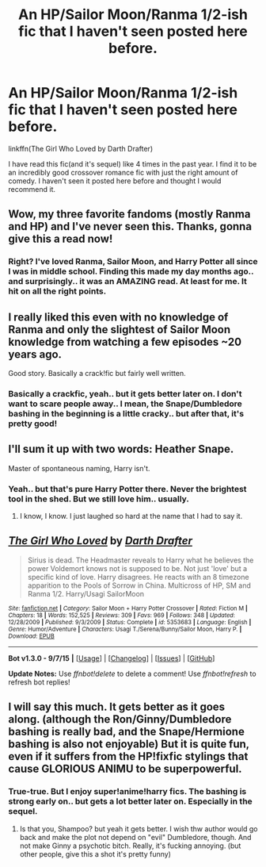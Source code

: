 #+TITLE: An HP/Sailor Moon/Ranma 1/2-ish fic that I haven't seen posted here before.

* An HP/Sailor Moon/Ranma 1/2-ish fic that I haven't seen posted here before.
:PROPERTIES:
:Author: Skidryn
:Score: 10
:DateUnix: 1445470866.0
:DateShort: 2015-Oct-22
:FlairText: Suggestion
:END:
linkffn(The Girl Who Loved by Darth Drafter)

I have read this fic(and it's sequel) like 4 times in the past year. I find it to be an incredibly good crossover romance fic with just the right amount of comedy. I haven't seen it posted here before and thought I would recommend it.


** Wow, my three favorite fandoms (mostly Ranma and HP) and I've never seen this. Thanks, gonna give this a read now!
:PROPERTIES:
:Author: CynicalArtist
:Score: 3
:DateUnix: 1445472076.0
:DateShort: 2015-Oct-22
:END:

*** Right? I've loved Ranma, Sailor Moon, and Harry Potter all since I was in middle school. Finding this made my day months ago.. and surprisingly.. it was an AMAZING read. At least for me. It hit on all the right points.
:PROPERTIES:
:Author: Skidryn
:Score: 1
:DateUnix: 1445472674.0
:DateShort: 2015-Oct-22
:END:


** I really liked this even with no knowledge of Ranma and only the slightest of Sailor Moon knowledge from watching a few episodes ~20 years ago.

Good story. Basically a crack!fic but fairly well written.
:PROPERTIES:
:Author: Slindish
:Score: 3
:DateUnix: 1445475339.0
:DateShort: 2015-Oct-22
:END:

*** Basically a crackfic, yeah.. but it gets better later on. I don't want to scare people away.. I mean, the Snape/Dumbledore bashing in the beginning is a little cracky.. but after that, it's pretty good!
:PROPERTIES:
:Author: Skidryn
:Score: 1
:DateUnix: 1445478467.0
:DateShort: 2015-Oct-22
:END:


** I'll sum it up with two words: Heather Snape.

Master of spontaneous naming, Harry isn't.
:PROPERTIES:
:Author: Kazeto
:Score: 3
:DateUnix: 1445477531.0
:DateShort: 2015-Oct-22
:END:

*** Yeah.. but that's pure Harry Potter there. Never the brightest tool in the shed. But we still love him.. usually.
:PROPERTIES:
:Author: Skidryn
:Score: 2
:DateUnix: 1445478412.0
:DateShort: 2015-Oct-22
:END:

**** I know, I know. I just laughed so hard at the name that I had to say it.
:PROPERTIES:
:Author: Kazeto
:Score: 2
:DateUnix: 1445505629.0
:DateShort: 2015-Oct-22
:END:


** [[http://www.fanfiction.net/s/5353683/1/][*/The Girl Who Loved/*]] by [[https://www.fanfiction.net/u/1933697/Darth-Drafter][/Darth Drafter/]]

#+begin_quote
  Sirius is dead. The Headmaster reveals to Harry what he believes the power Voldemort knows not is supposed to be. Not just 'love' but a specific kind of love. Harry disagrees. He reacts with an 8 timezone apparition to the Pools of Sorrow in China. Multicross of HP, SM and Ranma 1/2. Harry/Usagi SailorMoon
#+end_quote

^{/Site/: [[http://www.fanfiction.net/][fanfiction.net]] *|* /Category/: Sailor Moon + Harry Potter Crossover *|* /Rated/: Fiction M *|* /Chapters/: 18 *|* /Words/: 152,525 *|* /Reviews/: 309 *|* /Favs/: 969 *|* /Follows/: 348 *|* /Updated/: 12/28/2009 *|* /Published/: 9/3/2009 *|* /Status/: Complete *|* /id/: 5353683 *|* /Language/: English *|* /Genre/: Humor/Adventure *|* /Characters/: Usagi T./Serena/Bunny/Sailor Moon, Harry P. *|* /Download/: [[http://www.p0ody-files.com/ff_to_ebook/mobile/makeEpub.php?id=5353683][EPUB]]}

--------------

*Bot v1.3.0 - 9/7/15* *|* [[[https://github.com/tusing/reddit-ffn-bot/wiki/Usage][Usage]]] | [[[https://github.com/tusing/reddit-ffn-bot/wiki/Changelog][Changelog]]] | [[[https://github.com/tusing/reddit-ffn-bot/issues/][Issues]]] | [[[https://github.com/tusing/reddit-ffn-bot/][GitHub]]]

*Update Notes:* Use /ffnbot!delete/ to delete a comment! Use /ffnbot!refresh/ to refresh bot replies!
:PROPERTIES:
:Author: FanfictionBot
:Score: 2
:DateUnix: 1445470910.0
:DateShort: 2015-Oct-22
:END:


** I will say this much. It gets better as it goes along. (although the Ron/Ginny/Dumbledore bashing is really bad, and the Snape/Hermione bashing is also not enjoyable) But it is quite fun, even if it suffers from the HP!fixfic stylings that cause GLORIOUS ANIMU to be superpowerful.
:PROPERTIES:
:Author: ssnik992
:Score: 2
:DateUnix: 1445477662.0
:DateShort: 2015-Oct-22
:END:

*** True-true. But I enjoy super!anime!harry fics. The bashing is strong early on.. but gets a lot better later on. Especially in the sequel.
:PROPERTIES:
:Author: Skidryn
:Score: 1
:DateUnix: 1445478517.0
:DateShort: 2015-Oct-22
:END:

**** Is that you, Shampoo? but yeah it gets better. I wish thw author would go back and make the plot not depend on "evil" Dumbledore, though. And not make Ginny a psychotic bitch. Really, it's fucking annoying. (but other people, give this a shot it's pretty funny)
:PROPERTIES:
:Author: ssnik992
:Score: 2
:DateUnix: 1445480026.0
:DateShort: 2015-Oct-22
:END:
